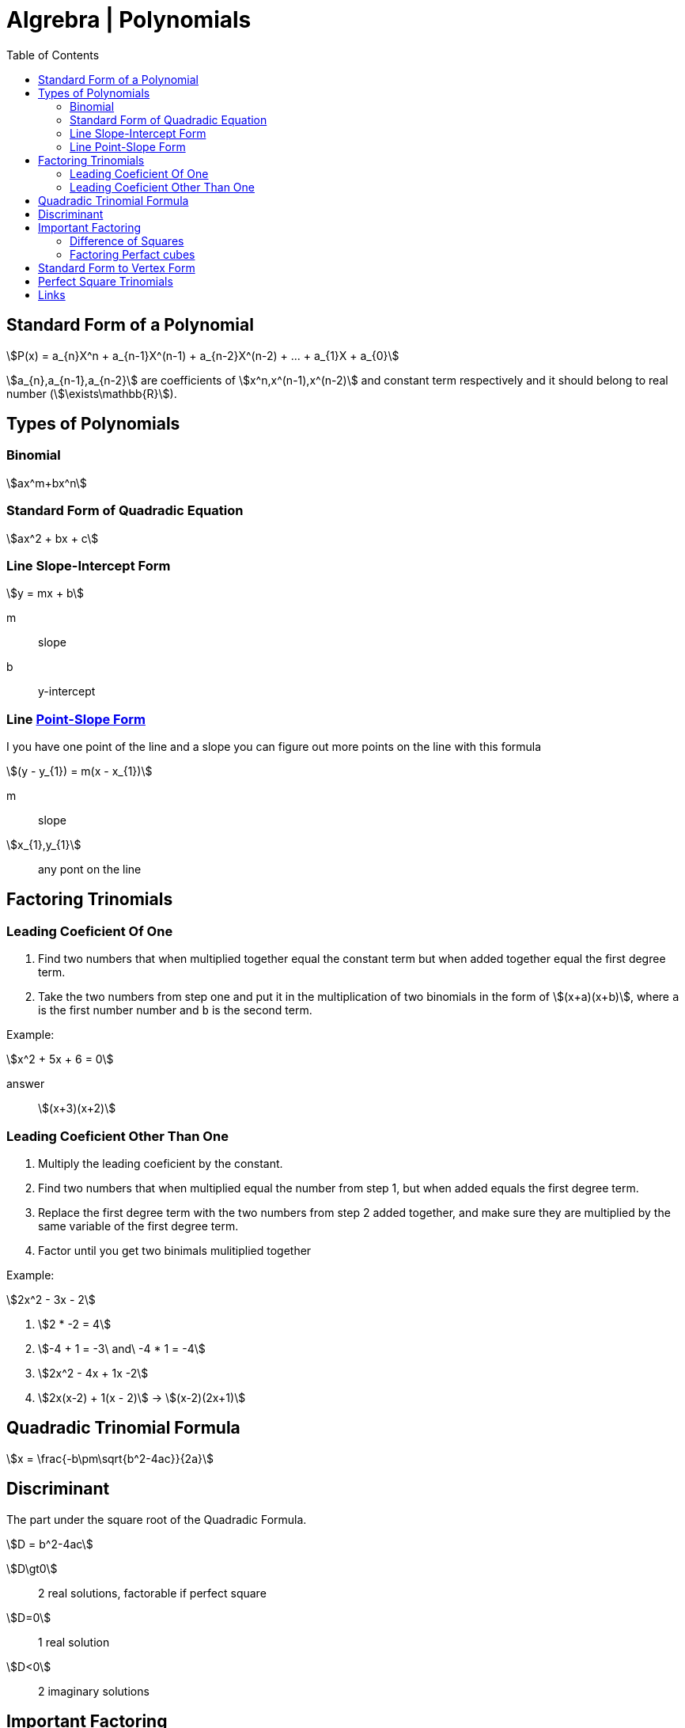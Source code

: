 = Algrebra | Polynomials
:docinfo: shared
:source-highlighter: pygments
:pygments-style: monokai
:icons: font
:stem:
:toc: left
:docinfodir: ..

== Standard Form of a Polynomial
[stem]
++++
P(x) = a_{n}X^n + a_{n-1}X^(n-1) + a_{n-2}X^(n-2) + ... + a_{1}X + a_{0}
++++

[highlight]#stem:[a_{n},a_{n-1},a_{n-2}]# are coefficients of 
[highlight]#stem:[x^n,x^(n-1),x^(n-2)]#  and constant term respectively and it
should belong to real number (stem:[\exists\mathbb{R}]).

== Types of Polynomials
=== Binomial
[stem]
++++
ax^m+bx^n
++++
=== Standard Form of Quadradic Equation
[stem]
++++
ax^2 + bx + c
++++
=== Line Slope-Intercept Form
[stem]
++++
y = mx + b 
++++
m:: slope
b:: y-intercept

=== Line https://www.youtube.com/watch?v=yoHs1h5qtuQ[Point-Slope Form]
I you have one point of the line and a slope you can figure out more points on
the line with this formula

[stem]
++++
(y - y_{1}) = m(x - x_{1})
++++
m:: slope
stem:[x_{1},y_{1}]:: any pont on the line


== Factoring Trinomials
=== Leading Coeficient Of One
1. Find two numbers that when multiplied together equal the constant term
   but when added together equal the first degree term.

2. Take the two numbers from step one and put it in the multiplication of two
   binomials in the form of stem:[(x+a)(x+b)], where `a` is the first number
   number and `b` is the second term.

Example:
[stem]
++++
x^2 + 5x + 6 = 0
++++

answer:: stem:[(x+3)(x+2)]

=== Leading Coeficient Other Than One
1. Multiply the leading coeficient by the constant.

2. Find two numbers that when multiplied equal the number from step 1, but when
   added equals the first degree term.

3. Replace the first degree term with the two numbers from step 2 added
   together, and make sure they are multiplied by the same variable of the first
   degree term.

4. Factor until you get two binimals mulitiplied together

Example:
[stem]
++++
2x^2 - 3x - 2
++++

1. stem:[2 * -2 = 4]

2. stem:[-4 + 1 = -3\ and\ -4 * 1 = -4]

3. stem:[2x^2 - 4x + 1x -2]

4. stem:[2x(x-2) + 1(x - 2)] -> stem:[(x-2)(2x+1)]

== Quadradic Trinomial Formula
[stem]
++++
x = \frac{-b\pm\sqrt{b^2-4ac}}{2a}
++++

== Discriminant
The part under the square root of the Quadradic Formula.

[stem]
++++
D = b^2-4ac
++++

stem:[D\gt0]:: 2 real solutions, factorable if perfect square
stem:[D=0]:: 1 real solution
stem:[D<0]:: 2 imaginary solutions

== Important Factoring
=== Difference of Squares
[stem]
++++
a^2-b^2 = (a+b)(a-b)
++++

=== Factoring Perfact cubes
[stem]
++++
A^3 + B^3 = (A+B)(A^2-AB+B^2)
++++

[stem]
++++
A^3 - B^3 = (A-B)(A^2+AB+B^2)
++++

== Standard Form to Vertex Form
1. Take the first degree term and take half of it squared added to both sides
2. factor

example:
[stem]
++++
y = x^2 + 6x - 5
++++

1. stem:[y+3^2=x^2+6x+3^2-5]
2. stem:[y + 9 = (x + 3)^2-5] -> -9 from both sides -> stem:[y=(x+3)^2-14]

== Perfect Square Trinomials
[stem]
++++
a^2 + 2ab + b^2 
\ 
or
\ 
a^2 - 2ab + b^2 
++++

[.center]
image::Perfect-Square-Trinomial.png[]

== Links
- https://www.desmos.com/calculator[Desmos Graphing]
- https://www.cuemath.com/algebra/perfect-square-trinomial/[perfect square trinomials]
- https://www.khanacademy.org/math/algebra/x2f8bb11595b61c86:quadratic-functions-equations/x2f8bb11595b61c86:vertex-form/v/vertex-form-intro[vertex-form]
